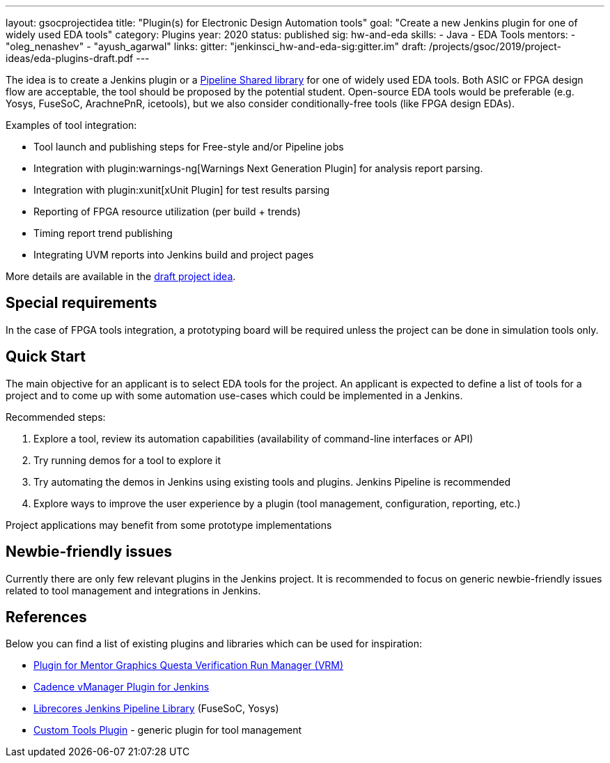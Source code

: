 ---
layout: gsocprojectidea
title: "Plugin(s) for Electronic Design Automation tools"
goal: "Create a new Jenkins plugin for one of widely used EDA tools"
category: Plugins
year: 2020
status: published
sig: hw-and-eda
skills:
- Java
- EDA Tools
mentors:
- "oleg_nenashev"
- "ayush_agarwal"
links:
  gitter: "jenkinsci_hw-and-eda-sig:gitter.im"
  draft: /projects/gsoc/2019/project-ideas/eda-plugins-draft.pdf
---

The idea is to create a Jenkins plugin or a link:https:/doc/book/pipeline/shared-libraries/[Pipeline Shared library] for one of widely used EDA tools.
Both ASIC or FPGA design flow are acceptable, the tool should be proposed by the potential student.
Open-source EDA tools would be preferable (e.g. Yosys, FuseSoC, ArachnePnR, icetools), but we also consider
conditionally-free tools (like FPGA design EDAs).

Examples of tool integration:

* Tool launch and publishing steps for Free-style and/or Pipeline jobs
* Integration with plugin:warnings-ng[Warnings Next Generation Plugin] for analysis report parsing.
* Integration with plugin:xunit[xUnit Plugin] for test results parsing
* Reporting of FPGA resource utilization (per build + trends)
* Timing report trend publishing
* Integrating UVM reports into Jenkins build and project pages

More details are available in the link:/projects/gsoc/2019/project-ideas/eda-plugins-draft.pdf[draft project idea].

== Special requirements

In the case of FPGA tools integration, a prototyping board will be required unless the project can be done in simulation tools only.

== Quick Start

The main objective for an applicant is to select EDA tools for the project.
An applicant is expected to define a list of tools for a project and to come up with some automation use-cases which could be implemented in a Jenkins.

Recommended steps:

1. Explore a tool, review its automation capabilities (availability of command-line interfaces or API)
2. Try running demos for a tool to explore it
3. Try automating the demos in Jenkins using existing tools and plugins. Jenkins Pipeline is recommended
4. Explore ways to improve the user experience by a plugin (tool management, configuration, reporting, etc.)

Project applications may benefit from some prototype implementations

== Newbie-friendly issues

Currently there are only few relevant plugins in the Jenkins project.
It is recommended to focus on generic newbie-friendly issues related to tool management and integrations in Jenkins.

== References

Below you can find a list of existing plugins and libraries which can be used for inspiration:

* link:https://github.com/jenkinsci/mentor-questa-vrm-plugin[Plugin for Mentor Graphics Questa Verification Run Manager (VRM)]
* link:https://github.com/jenkinsci/vmanager-plugin[Cadence vManager Plugin for Jenkins]
* link:https://github.com/librecores/librecores-pipeline-lib[Librecores Jenkins Pipeline Library] (FuseSoC, Yosys)
* link:https://github.com/jenkinsci/custom-tools-plugin[Custom Tools Plugin] - generic plugin for tool management
